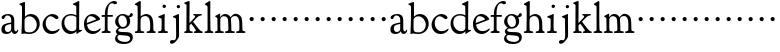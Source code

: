 SplineFontDB: 3.0
FontName: GoudyBookletter1911
FullName: Goudy Bookletter 1911
FamilyName: Goudy Bookletter 1911
Weight: Regular
Copyright: Copyright (c) 2009 Barry Schwartz\n\nPermission is hereby granted, free of charge, to any person obtaining a copy\nof this software and associated documentation files (the "Software"), to deal\nin the Software without restriction, including without limitation the rights\nto use, copy, modify, merge, publish, distribute, sublicense, and/or sell\ncopies of the Software, and to permit persons to whom the Software is\nfurnished to do so, subject to the following conditions:\n\nThe above copyright notice and this permission notice shall be included in\nall copies or substantial portions of the Software.\n\nTHE SOFTWARE IS PROVIDED "AS IS", WITHOUT WARRANTY OF ANY KIND, EXPRESS OR\nIMPLIED, INCLUDING BUT NOT LIMITED TO THE WARRANTIES OF MERCHANTABILITY,\nFITNESS FOR A PARTICULAR PURPOSE AND NONINFRINGEMENT. IN NO EVENT SHALL THE\nAUTHORS OR COPYRIGHT HOLDERS BE LIABLE FOR ANY CLAIM, DAMAGES OR OTHER\nLIABILITY, WHETHER IN AN ACTION OF CONTRACT, TORT OR OTHERWISE, ARISING FROM,\nOUT OF OR IN CONNECTION WITH THE SOFTWARE OR THE USE OR OTHER DEALINGS IN\nTHE SOFTWARE.\n
UComments: "Scaling: cut 3200-dpi samples 640 pixels high, then scale them to 130%." 
Version: 001.000
ItalicAngle: 0
UnderlinePosition: -204
UnderlineWidth: 102
Ascent: 1638
Descent: 410
LayerCount: 3
Layer: 0 0 "Back"  1
Layer: 1 0 "Fore"  0
Layer: 2 0 "backup"  1
NeedsXUIDChange: 1
XUID: [1021 658 797806517 11473725]
FSType: 0
OS2Version: 0
OS2_WeightWidthSlopeOnly: 0
OS2_UseTypoMetrics: 1
CreationTime: 1249326201
ModificationTime: 1249457106
OS2TypoAscent: 0
OS2TypoAOffset: 1
OS2TypoDescent: 0
OS2TypoDOffset: 1
OS2TypoLinegap: 184
OS2WinAscent: 0
OS2WinAOffset: 1
OS2WinDescent: 0
OS2WinDOffset: 1
HheadAscent: 0
HheadAOffset: 1
HheadDescent: 0
HheadDOffset: 1
OS2Vendor: 'PfEd'
DEI: 91125
LangName: 1033 "" "" "Regular" "" "" "" "" "" "" "" "" "http://sortsmill.googlecode.com" 
Encoding: UnicodeBmp
UnicodeInterp: none
NameList: Adobe Glyph List
DisplaySize: -72
AntiAlias: 1
FitToEm: 1
WinInfo: 96 8 6
BeginPrivate: 8
BlueValues 26 [-41 0 942 1000 1607 1641]
BlueScale 8 0.017069
BlueFuzz 1 0
BlueShift 1 7
StdHW 4 [90]
StemSnapH 4 [90]
StdVW 5 [145]
StemSnapV 5 [145]
EndPrivate
BeginChars: 65536 53

StartChar: a
Encoding: 97 97 0
Width: 971
VWidth: 0
Flags: W
HStem: -41 103<296.094 508.482> -25 133<750.837 858.558> 456 77<394 574> 903 75<286.233 491.91>
VStem: 70 178<109.715 355.328> 574 156<123.706 456 526.87 830.872>
LayerCount: 3
Fore
SplineSet
70 183 m 0xbc
 70 478 334 488 574 533 c 1
 574 664 l 2
 574 882 429 903 382 903 c 0
 225 903 248 709 160 709 c 0
 114 709 80 747 80 793 c 0
 80 875 208 978 423 978 c 0
 592 978 730 893 730 682 c 2
 730 238 l 2
 730 116 804 108 816 108 c 0
 879 108 872 193 909 193 c 0
 925 193 932 180 932 161 c 0
 932 101 859 -25 759 -25 c 0x7c
 620 -25 609 109 609 109 c 1
 609 109 543 -41 340 -41 c 0
 158 -41 70 27 70 183 c 0xbc
248 237 m 0
 248 122 319 62 396 62 c 0xbc
 483 62 574 118 574 227 c 2
 574 456 l 1
 519 453 305 413 275 352 c 0
 257 317 248 281 248 237 c 0
EndSplineSet
EndChar

StartChar: b
Encoding: 98 98 1
Width: 1138
VWidth: 1000
Flags: MW
HStem: -36 84<340.286 714.919> 856 118<430.349 691.054> 1587 20G<271.5 291>
VStem: 155 151<884.937 1424.8> 910 152<271.279 618.997>
LayerCount: 3
Fore
SplineSet
12 1491 m 0
 12 1519 62 1528 154 1567 c 0
 204 1589 262 1607 281 1607 c 0
 301 1607 306 1590 306 1557 c 2
 306 830 l 1
 306 830 418 974 598 974 c 0
 946 974 1062 674 1062 485 c 0
 1062 221 870 -36 522 -36 c 0
 412 -36 320 -10 261 -10 c 0
 218 -10 182 -34 148 -34 c 0
 129 -34 126 -23 126 -7 c 0
 126 171 155 299 155 1350 c 0
 155 1442 12 1461 12 1491 c 0
286 233 m 2
 286 118 316 48 542 48 c 0
 777 48 910 228 910 421 c 0
 910 679 721 856 523 856 c 0
 344 856 286 720 286 672 c 2
 286 233 l 2
EndSplineSet
Layer: 2
SplineSet
281 1607 m 0
 301 1607 306 1590 306 1557 c 2
 306 830 l 1
 306 830 418 974 598 974 c 0
 946 974 1062 674 1062 485 c 0
 1062 221 870 -36 522 -36 c 0
 412 -36 320 -10 261 -10 c 0
 218 -10 182 -34 148 -34 c 0
 129 -34 126 -23 126 -7 c 0
 126 171 155 299 155 1350 c 0
 155 1442 12 1461 12 1491 c 0
 12 1519 62 1528 154 1567 c 0
 204 1589 262 1607 281 1607 c 0
910 421 m 0
 910 679 721 856 523 856 c 0
 344 856 286 720 286 672 c 2
 286 233 l 2
 286 118 316 48 542 48 c 0
 777 48 910 228 910 421 c 0
EndSplineSet
EndChar

StartChar: c
Encoding: 99 99 2
Width: 1023
VWidth: 1000
Flags: W
HStem: -41 145<431.458 746.833> 870 116<408.821 626.949>
VStem: 80 160<316.617 639.499>
LayerCount: 3
Fore
SplineSet
80 442 m 0
 80 711 331 986 583 986 c 0
 766 986 896 865 896 808 c 0
 896 755 852 721 804 721 c 0
 723 721 634 870 501 870 c 0
 334 870 240 696 240 514 c 0
 240 331 352 104 594 104 c 0
 810 104 903 233 930 233 c 0
 943 233 951 226 951 214 c 0
 951 127 789 -41 539 -41 c 0
 244 -41 80 207 80 442 c 0
EndSplineSet
EndChar

StartChar: d
Encoding: 100 100 3
Width: 1124
VWidth: 1000
Flags: MW
HStem: -42 21G<800.5 818> -32 144<402.031 668.146> 912 74<339.11 697.911> 1621 20G<906.5 920>
VStem: 29 142<350.798 704.141> 786 142<170.125 854.345 908 1409.91>
LayerCount: 3
Fore
SplineSet
29 487 m 0
 29 738 184 986 526 986 c 0
 686 986 786 908 786 908 c 1
 781 1357 l 2
 781 1401 766 1401 649 1447 c 1
 634 1451 607 1460 607 1482 c 0
 607 1495 620 1503 627 1507 c 0
 860 1621 902 1641 911 1641 c 0
 929 1641 937 1628 937 1610 c 0
 937 1537 931 1324 931 897 c 0
 931 674 928 399 928 292 c 0
 928 185 928 168 972 168 c 2
 1032 168 l 2
 1045 168 1082 166 1082 141 c 0
 1082 123 1063 116 947 52 c 0
 851 -1 829 -42 807 -42 c 0
 794 -42 790 -39 790 -12 c 2
 790 105 l 1
 750 70 l 2
 732 55 646 -32 484 -32 c 0
 192 -32 29 229 29 487 c 0
171 550 m 0
 171 277 378 112 564 112 c 0
 745 112 786 210 786 283 c 2
 786 796 l 2
 786 856 643 912 508 912 c 0
 332 912 171 826 171 550 c 0
EndSplineSet
EndChar

StartChar: e
Encoding: 101 101 4
Width: 934
VWidth: 1000
Flags: W
HStem: -33 146<377.009 684.293> 887 109<305.764 536.036>
VStem: 50 145<406.622 718.532> 664 213<694.273 785.255>
LayerCount: 3
Fore
SplineSet
50 482 m 0
 50 827 282 996 492 996 c 0
 708 996 877 787 877 736 c 0
 877 700 807 675 786 667 c 2
 209 446 l 1
 211 418 246 113 551 113 c 0
 759 113 851 255 890 255 c 0
 898 255 908 250 908 234 c 0
 908 155 720 -33 497 -33 c 0
 308 -33 50 87 50 482 c 0
195 585 m 0
 195 565 196 548 198 534 c 1
 604 688 l 2
 636 700 664 711 664 731 c 0
 664 761 525 887 384 887 c 0
 234 887 195 697 195 585 c 0
EndSplineSet
EndChar

StartChar: f
Encoding: 102 102 5
Width: 644
VWidth: 1000
Flags: HW
HStem: -5 92<352.518 500.646> 854 90<34.0846 196 339 608.992> 1509 115<508.885 747.348>
VStem: 196 141<100.965 849 944 1259.77>
LayerCount: 3
Fore
SplineSet
337 511 m 2
 337 339 l 2
 337 96 345 100 448 87 c 0
 488 82 501 61 501 36 c 0
 501 19 483 -5 435 -5 c 0
 363 -5 337 0 265 0 c 0
 225 0 118 -5 88 -5 c 0
 58 -5 28 8 28 32 c 0
 28 128 195 34 195 182 c 0
 195 506 196 474 196 506 c 2
 196 849 l 1
 62 849 l 2
 47 849 34 849 34 894 c 0
 34 936 47 942 62 942 c 2
 199 942 l 1
 199 994 l 2
 199 1086 209 1266 322 1415 c 0
 411 1533 537 1624 678 1624 c 0
 789 1624 820 1571 820 1532 c 0
 820 1490 785 1459 726 1459 c 0
 664 1459 636 1509 568 1509 c 0
 396 1509 334 1266 334 1009 c 2
 334 944 l 1
 583 944 l 2
 598 944 609 936 609 900 c 0
 609 855 598 854 583 854 c 2
 339 854 l 1
 338 628 337 561 337 511 c 2
EndSplineSet
Layer: 2
SplineSet
496 53 m 4
 496 35 495 -5 459 -5 c 4
 452 -5 379 0 273 0 c 4
 165 0 77 -5 70 -5 c 4
 40 -5 34 17 34 41 c 4
 34 98 108 78 153 93 c 4
 193 106 196 183 196 506 c 6
 196 849 l 5
 62 849 l 6
 47 849 34 849 34 894 c 4
 34 936 47 942 62 942 c 6
 199 942 l 5
 199 994 l 6
 199 1086 209 1266 322 1415 c 4
 411 1533 537 1624 678 1624 c 4
 789 1624 820 1571 820 1532 c 4
 820 1490 785 1459 726 1459 c 4
 664 1459 636 1509 568 1509 c 4
 396 1509 334 1266 334 1009 c 6
 334 942 l 5
 583 942 l 6
 598 942 609 936 609 900 c 4
 609 855 598 849 583 849 c 6
 339 849 l 5
 338 623 337 561 337 511 c 4
 337 480 341 365 341 176 c 4
 341 86 383 91 452 87 c 4
 477 86 496 75 496 53 c 4
EndSplineSet
EndChar

StartChar: g
Encoding: 103 103 6
Width: 1010
VWidth: 1000
Flags: HMW
HStem: -558 106<329.266 746.929> -102 148<244.795 695.668> 237 85<344.357 585.454> 900 74<309.595 528.401> 1000 20G<852.5 897>
VStem: 54 122<-331.761 -143.192> 59 162<468.831 761.606> 94 122<81.3538 199.121> 663 165<434.897 762.117> 826 139<-377.909 -183.019> 946 21G<19 19 21 21>
LayerCount: 3
Fore
SplineSet
54 -288 m 0xfc40
 54 -127 182 -70 182 -70 c 1
 182 -70 94 -12 94 92 c 0xf9
 94 207 248 291 248 291 c 1
 248 291 59 385 59 585 c 0xfa
 59 778 218 974 432 974 c 0
 644 974 671 885 734 885 c 0
 825 885 826 1020 879 1020 c 0
 915 1020 967 979 967 931 c 0
 967 834 814 806 779 806 c 1
 779 792 828 716 828 611 c 0
 828 399 660 237 444 237 c 0
 368 237 343 245 313 245 c 0
 272 245 216 204 216 153 c 0xf9a0
 216 51 335 54 598 46 c 0
 769 41 876 27 937 -94 c 0
 955 -129 965 -170 965 -212 c 0
 965 -338 893 -558 513 -558 c 0
 136 -558 54 -394 54 -288 c 0xfc40
176 -220 m 0
 176 -366 356 -452 568 -452 c 0
 764 -452 826 -349 826 -282 c 0xfc40
 826 -114 605 -133 312 -106 c 0
 297 -105 285 -102 273 -102 c 0
 218 -102 176 -170 176 -220 c 0
221 656 m 0xfa80
 221 501 318 322 453 322 c 0
 594 322 663 417 663 560 c 0
 663 788 534 900 416 900 c 0
 315 900 221 818 221 656 c 0xfa80
EndSplineSet
EndChar

StartChar: h
Encoding: 104 104 7
Width: 1159
VWidth: 1000
Flags: W
HStem: -5 87<40.364 171.906 646.413 803.421 1006.46 1112.86> 876 105<457.457 707.617> 1620 20G<296 324.5>
VStem: 190 152<96.4667 806.434 855 1409.18> 829 162<103.124 715.115>
LayerCount: 3
Fore
SplineSet
991 218 m 0
 991 125 1017 99 1044 88 c 0
 1066 79 1113 77 1113 36 c 0
 1113 19 1095 -5 1047 -5 c 0
 975 -5 940 0 868 0 c 0
 828 0 741 -5 711 -5 c 0
 681 -5 646 8 646 32 c 0
 646 66 669 77 698 82 c 0
 778 97 829 70 829 302 c 0
 829 650 802 876 568 876 c 0
 496 876 342 818 342 721 c 0
 342 686 335 580 335 369 c 0
 335 258 339 166 340 159 c 0
 362 35 528 124 528 36 c 0
 528 19 510 -5 462 -5 c 0
 398 -5 336 0 263 0 c 0
 230 0 149 -5 100 -5 c 0
 70 -5 40 8 40 32 c 0
 40 73 72 80 91 82 c 0
 170 92 180 108 180 206 c 0
 180 223 190 667 190 851 c 0
 190 1074 185 1246 181 1383 c 0
 180 1414 38 1431 38 1474 c 0
 38 1490 67 1509 72 1511 c 0
 213 1593 280 1640 312 1640 c 0
 337 1640 348 1621 348 1586 c 2
 342 855 l 1
 342 855 459 981 636 981 c 0
 700 981 917 952 970 649 c 0
 985 564 991 367 991 218 c 0
EndSplineSet
EndChar

StartChar: i
Encoding: 105 105 8
Width: 605
VWidth: 1000
Flags: HW
HStem: -5 99<401.612 561.574> 976 20G<359.5 383> 1311 174<292.443 446.463>
VStem: 238 151<104.959 767.181> 282 178<1324.86 1474.15>
LayerCount: 3
Fore
SplineSet
318 0 m 0xf0
 243 0 256 -5 111 -5 c 0
 81 -5 51 8 51 32 c 0
 51 144 228 15 233 197 c 2
 233 197 238 341 238 368 c 0
 238 453 237 566 237 714 c 0
 237 751 237 752 90 812 c 0
 78 817 62 824 62 842 c 0
 62 879 104 886 220 930 c 0
 294 958 346 996 373 996 c 0
 393 996 396 988 396 970 c 0
 396 910 389 852 389 368 c 0
 389 117 400 102 450 94 c 0
 523 82 563 86 563 36 c 0
 563 19 545 -5 497 -5 c 0
 425 -5 336 0 318 0 c 0xf0
282 1398 m 0xe8
 282 1441 311 1485 373 1485 c 0
 417 1485 460 1457 460 1401 c 0
 460 1350 416 1311 367 1311 c 0
 311 1311 282 1354 282 1398 c 0xe8
EndSplineSet
EndChar

StartChar: j
Encoding: 106 106 9
Width: 721
VWidth: 1000
Flags: W
HStem: -546 194<68.7526 266.745> 974 20G<468.5 492> 1281 169<402.584 554.715>
VStem: 366 150<-269.984 778.855> 393 173<1292.95 1439.99>
LayerCount: 3
Fore
SplineSet
48 -464 m 0xf0
 48 -381 118 -352 158 -352 c 0
 188 -352 221 -366 252 -366 c 0
 363 -366 366 -212 366 -30 c 0
 366 94 361 152 361 739 c 0
 361 792 201 803 201 853 c 0
 201 884 224 886 340 930 c 0
 414 958 455 994 482 994 c 0
 502 994 511 978 511 960 c 0
 511 -42 516 209 516 -79 c 0
 516 -130 514 -217 474 -270 c 0
 302 -500 232 -546 134 -546 c 0
 78 -546 48 -506 48 -464 c 0xf0
393 1364 m 0xe8
 393 1422 437 1450 481 1450 c 0
 524 1450 566 1426 566 1369 c 0
 566 1317 523 1281 480 1281 c 0
 423 1281 393 1320 393 1364 c 0xe8
EndSplineSet
EndChar

StartChar: k
Encoding: 107 107 10
Width: 1079
VWidth: 1000
Flags: HMW
HStem: -5 82<58.2063 169.473 350.166 507.98 889.208 1017.98> 859 92<768.711 966.559> 1596 20G<293 320.5>
VStem: 175 158<91.3307 378 496 1457.14>
LayerCount: 3
Fore
SplineSet
550 32 m 0
 550 102 659 54 659 117 c 0
 659 178 453 421 418 466 c 1
 333 378 l 1
 338 94 322 89 455 78 c 0
 480 76 508 61 508 36 c 0
 508 19 490 -5 442 -5 c 0
 370 -5 330 0 263 0 c 0
 224 0 161 -5 118 -5 c 0
 88 -5 58 8 58 32 c 0
 58 73 90 72 109 77 c 0
 175 94 175 107 175 203 c 2
 181 1398 l 2
 181 1456 56 1478 56 1508 c 0
 56 1532 95 1544 108 1548 c 2
 108 1548 279 1616 307 1616 c 0
 334 1616 339 1591 339 1568 c 2
 331 496 l 1
 496 669 626 785 626 830 c 0
 626 891 523 866 523 918 c 0
 523 927 528 951 585 951 c 0
 601 951 631 946 739 946 c 0
 840 946 890 951 908 951 c 0
 943 951 968 947 968 916 c 0
 968 871 929 881 845 859 c 0
 789 844 694 751 620 675 c 2
 514 565 l 1
 740 279 l 1
 906 73 938 87 978 77 c 0
 995 73 1018 61 1018 36 c 0
 1018 19 1000 -5 952 -5 c 0
 916 -5 863 0 773 0 c 0
 757 0 643 -5 610 -5 c 0
 580 -5 550 8 550 32 c 0
EndSplineSet
EndChar

StartChar: l
Encoding: 108 108 11
Width: 531
VWidth: 1000
Flags: W
HStem: -5 84<349.716 483.831> 1619 20G<287 308.5>
VStem: 181 140<105.038 1405.81>
LayerCount: 3
Fore
SplineSet
253 0 m 0
 236 0 119 -5 86 -5 c 0
 56 -5 26 8 26 32 c 0
 26 118 183 28 183 187 c 2
 181 1352 l 2
 181 1410 40 1435 40 1474 c 0
 40 1492 83 1521 132 1551 c 0
 251 1622 272 1639 302 1639 c 0
 315 1639 324 1613 324 1571 c 2
 322 1083 l 2
 322 987 321 946 321 912 c 0
 321 866 321 836 323 704 c 2
 328 300 l 2
 330 130 329 101 435 79 c 0
 474 71 484 55 484 33 c 0
 484 16 470 -5 422 -5 c 0
 409 -5 317 0 253 0 c 0
EndSplineSet
EndChar

StartChar: m
Encoding: 109 109 12
Width: 1651
VWidth: 1000
Flags: HMWO
HStem: -5 87<40.364 173.387 343.702 507.819 894.358 1066.88 1467.69 1612.91> 876 112<431.853 644.082 959.744 1205.7>
VStem: 180 143<100.195 804.76> 737 149<99.6207 611.759> 1298 149<100.965 748.333>
LayerCount: 3
Fore
SplineSet
1368 0 m 0xf4
 1328 0 1221 -5 1191 -5 c 0
 1161 -5 1131 8 1131 32 c 0
 1131 128 1298 34 1298 182 c 2
 1298 465 l 2
 1298 856 1148 884 1080 884 c 0
 918 884 868 774 868 718 c 0xec
 868 651 886 476 886 336 c 2
 886 181 l 2
 886 93 917 91 1024 82 c 0
 1049 80 1067 61 1067 36 c 0
 1067 19 1056 -5 998 -5 c 0
 984 -5 861 0 812 0 c 0
 794 0 665 -5 628 -5 c 0
 589 -5 559 8 559 32 c 0
 559 141 737 13 737 204 c 0
 737 217 729 487 723 618 c 0
 719 694 710 782 645 831 c 0
 606 861 575 876 510 876 c 0
 414 876 323 810 323 703 c 2
 323 270 l 2
 323 143 337 105 390 90 c 0
 423 81 508 87 508 36 c 0
 508 19 490 -5 442 -5 c 0
 378 -5 336 0 263 0 c 0
 230 0 149 -5 100 -5 c 0
 70 -5 40 8 40 32 c 0
 40 73 72 77 91 82 c 0
 170 102 180 97 180 196 c 0
 180 213 174 574 174 762 c 0
 174 804 58 837 58 873 c 0
 58 893 109 914 160 938 c 1
 214 968 l 1
 253 992 278 1005 290 1005 c 0
 312 1005 315 984 315 973 c 2
 315 816 l 1
 315 816 402 988 572 988 c 0
 778 988 852 814 852 814 c 1
 852 814 942 1000 1113 1000 c 0
 1155 1000 1201 989 1252 962 c 0
 1386 891 1439 821 1447 486 c 0
 1457 86 1437 104 1560 88 c 0
 1600 83 1613 61 1613 36 c 0
 1613 19 1595 -5 1547 -5 c 0
 1475 -5 1440 0 1368 0 c 0xf4
EndSplineSet
Layer: 2
SplineSet
510 876 m 4
 414 876 328 809 328 703 c 6
 328 147 l 6
 328 80 356 98 458 82 c 4
 480 79 501 62 501 44 c 4
 501 2 477 0 452 -0 c 6
 81 0 l 6
 54 0 40 14 40 44 c 4
 40 120 183 53 182 143 c 6
 174 762 l 6
 174 815.149816116 59 814.3359375 59 868 c 4
 59 893.8953125 267 1001 292 1001 c 4
 310 1001 323 983 323 971 c 6
 323 884 l 6
 323 877 325 870 332 870 c 4
 344 870 449 988 588 988 c 4
 750 988 858 850 858 850 c 5
 858 850 931 996 1108 996 c 4
 1451 996 1451 687 1451 452 c 6
 1451 159 l 6
 1451 32 1609 132 1609 38 c 4
 1609 17 1608 0 1578 0 c 6
 1176 0 l 6
 1143 0 1136 19 1136 43 c 4
 1136 134 1303 29 1303 151 c 6
 1303 465 l 6
 1303 856 1133 884 1080 884 c 4
 918 884 876 780 876 748 c 4
 876 645 884 337 886 181 c 5
 886 9 1058 145 1058 31 c 4
 1058 10 1050 0 1025 0 c 6
 596 0 l 6
 568 0 548 8 548 38 c 4
 548 75 557 78 654 94 c 4
 701 102 737 105 737 204 c 4
 737 217 729 487 723 618 c 4
 719 694 710 782 645 831 c 4
 606 861 575 876 510 876 c 4
EndSplineSet
EndChar

StartChar: n
Encoding: 110 110 13
Width: 565
VWidth: 0
Flags: W
HStem: 606 213<205.285 376.076>
VStem: 184 213<627.285 798.076>
LayerCount: 3
Fore
SplineSet
184 713 m 4
 184 772 232 819 291 819 c 4
 350 819 397 772 397 713 c 4
 397 654 350 606 291 606 c 4
 232 606 184 654 184 713 c 4
EndSplineSet
Validated: 1
EndChar

StartChar: o
Encoding: 111 111 14
Width: 565
VWidth: 0
Flags: W
HStem: 606 213<205.285 376.076>
VStem: 184 213<627.285 798.076>
LayerCount: 3
Fore
SplineSet
184 713 m 4
 184 772 232 819 291 819 c 4
 350 819 397 772 397 713 c 4
 397 654 350 606 291 606 c 4
 232 606 184 654 184 713 c 4
EndSplineSet
Validated: 1
EndChar

StartChar: p
Encoding: 112 112 15
Width: 565
VWidth: 0
Flags: W
HStem: 606 213<205.285 376.076>
VStem: 184 213<627.285 798.076>
LayerCount: 3
Fore
SplineSet
184 713 m 4
 184 772 232 819 291 819 c 4
 350 819 397 772 397 713 c 4
 397 654 350 606 291 606 c 4
 232 606 184 654 184 713 c 4
EndSplineSet
Validated: 1
EndChar

StartChar: q
Encoding: 113 113 16
Width: 565
VWidth: 0
Flags: W
HStem: 606 213<205.285 376.076>
VStem: 184 213<627.285 798.076>
LayerCount: 3
Fore
SplineSet
184 713 m 4
 184 772 232 819 291 819 c 4
 350 819 397 772 397 713 c 4
 397 654 350 606 291 606 c 4
 232 606 184 654 184 713 c 4
EndSplineSet
Validated: 1
EndChar

StartChar: r
Encoding: 114 114 17
Width: 565
VWidth: 0
Flags: W
HStem: 606 213<205.285 376.076>
VStem: 184 213<627.285 798.076>
LayerCount: 3
Fore
SplineSet
184 713 m 4
 184 772 232 819 291 819 c 4
 350 819 397 772 397 713 c 4
 397 654 350 606 291 606 c 4
 232 606 184 654 184 713 c 4
EndSplineSet
Validated: 1
EndChar

StartChar: s
Encoding: 115 115 18
Width: 565
VWidth: 0
Flags: W
HStem: 606 213<205.285 376.076>
VStem: 184 213<627.285 798.076>
LayerCount: 3
Fore
SplineSet
184 713 m 4
 184 772 232 819 291 819 c 4
 350 819 397 772 397 713 c 4
 397 654 350 606 291 606 c 4
 232 606 184 654 184 713 c 4
EndSplineSet
Validated: 1
EndChar

StartChar: t
Encoding: 116 116 19
Width: 565
VWidth: 0
Flags: W
HStem: 606 213<205.285 376.076>
VStem: 184 213<627.285 798.076>
LayerCount: 3
Fore
SplineSet
184 713 m 4
 184 772 232 819 291 819 c 4
 350 819 397 772 397 713 c 4
 397 654 350 606 291 606 c 4
 232 606 184 654 184 713 c 4
EndSplineSet
Validated: 1
EndChar

StartChar: u
Encoding: 117 117 20
Width: 565
VWidth: 0
Flags: W
HStem: 606 213<205.285 376.076>
VStem: 184 213<627.285 798.076>
LayerCount: 3
Fore
SplineSet
184 713 m 4
 184 772 232 819 291 819 c 4
 350 819 397 772 397 713 c 4
 397 654 350 606 291 606 c 4
 232 606 184 654 184 713 c 4
EndSplineSet
Validated: 1
EndChar

StartChar: v
Encoding: 118 118 21
Width: 565
VWidth: 0
Flags: W
HStem: 606 213<205.285 376.076>
VStem: 184 213<627.285 798.076>
LayerCount: 3
Fore
SplineSet
184 713 m 4
 184 772 232 819 291 819 c 4
 350 819 397 772 397 713 c 4
 397 654 350 606 291 606 c 4
 232 606 184 654 184 713 c 4
EndSplineSet
Validated: 1
EndChar

StartChar: w
Encoding: 119 119 22
Width: 565
VWidth: 0
Flags: W
HStem: 606 213<205.285 376.076>
VStem: 184 213<627.285 798.076>
LayerCount: 3
Fore
SplineSet
184 713 m 4
 184 772 232 819 291 819 c 4
 350 819 397 772 397 713 c 4
 397 654 350 606 291 606 c 4
 232 606 184 654 184 713 c 4
EndSplineSet
Validated: 1
EndChar

StartChar: x
Encoding: 120 120 23
Width: 565
VWidth: 0
Flags: W
HStem: 606 213<205.285 376.076>
VStem: 184 213<627.285 798.076>
LayerCount: 3
Fore
SplineSet
184 713 m 4
 184 772 232 819 291 819 c 4
 350 819 397 772 397 713 c 4
 397 654 350 606 291 606 c 4
 232 606 184 654 184 713 c 4
EndSplineSet
Validated: 1
EndChar

StartChar: y
Encoding: 121 121 24
Width: 565
VWidth: 0
Flags: W
HStem: 606 213<205.285 376.076>
VStem: 184 213<627.285 798.076>
LayerCount: 3
Fore
SplineSet
184 713 m 4
 184 772 232 819 291 819 c 4
 350 819 397 772 397 713 c 4
 397 654 350 606 291 606 c 4
 232 606 184 654 184 713 c 4
EndSplineSet
Validated: 1
EndChar

StartChar: z
Encoding: 122 122 25
Width: 565
VWidth: 0
Flags: W
HStem: 606 213<205.285 376.076>
VStem: 184 213<627.285 798.076>
LayerCount: 3
Fore
SplineSet
184 713 m 4
 184 772 232 819 291 819 c 4
 350 819 397 772 397 713 c 4
 397 654 350 606 291 606 c 4
 232 606 184 654 184 713 c 4
EndSplineSet
Validated: 1
EndChar

StartChar: A
Encoding: 65 65 26
Width: 971
VWidth: 0
Flags: HW
HStem: -41 103<296.094 508.482> -25 133<750.837 858.471> 173 20<890.255 917> 456 77<394 574> 903 75<286.233 491.91>
VStem: 70 178<109.715 355.328> 574 156<123.706 456 526.87 830.872>
LayerCount: 3
Fore
Refer: 0 97 N 1 0 0 1 0 0 2
EndChar

StartChar: B
Encoding: 66 66 27
Width: 1138
VWidth: 0
Flags: HW
HStem: -36 84<340.286 714.919> 856 118<430.349 691.054> 1587 20<271.5 291>
VStem: 12 21 126 21<12.5 39> 155 145<884.937 1424.8> 910 152<271.279 618.997>
LayerCount: 3
Fore
Refer: 1 98 N 1 0 0 1 0 0 2
EndChar

StartChar: C
Encoding: 67 67 28
Width: 1023
VWidth: 0
Flags: HW
HStem: -41 145<431.458 746.833> 213 20<916.5 936.5> 870 116<408.821 626.949>
VStem: 80 160<316.617 639.499> 876 20 931 20<-14.5 5.5>
LayerCount: 3
Fore
Refer: 2 99 N 1 0 0 1 0 0 2
EndChar

StartChar: D
Encoding: 68 68 29
Width: 1124
VWidth: 0
Flags: HW
HStem: -42 21<800.5 818> -32 144<402.031 668.146> 912 74<339.11 697.911> 1621 20<906.5 920>
VStem: 29 142<350.798 704.141> 607 21 786 142<170.125 854.345 908 1409.91> 1062 20
LayerCount: 3
Fore
Refer: 3 100 N 1 0 0 1 0 0 2
EndChar

StartChar: E
Encoding: 69 69 30
Width: 934
VWidth: 0
Flags: HW
HStem: -33 146<377.009 684.293> 235 20<870.5 894> 887 109<305.764 536.036>
VStem: 50 145<406.622 718.532> 664 213<694.273 785.255>
LayerCount: 3
Fore
Refer: 4 101 N 1 0 0 1 0 0 2
EndChar

StartChar: F
Encoding: 70 70 31
Width: 644
VWidth: 0
Flags: HW
HStem: 0 95<34.4772 182.511> 849 95<34.0378 196 337 608.928> 1504 120<508.885 764.119>
VStem: 196 143<96.2256 849 942 1258.4> 800 20
LayerCount: 3
Fore
Refer: 5 102 N 1 0 0 1 0 0 2
EndChar

StartChar: G
Encoding: 71 71 32
Width: 1010
VWidth: 0
Flags: HW
HStem: -558 106<329.266 746.929> -102 148<244.795 695.668> 237 85<344.357 585.454> 900 74<309.595 528.401> 1000 20<852.5 897>
VStem: 54 122<-331.761 -143.192> 59 162<468.831 761.606> 94 122<81.3538 199.121> 663 165<434.897 762.117> 826 139<-377.909 -183.019> 946 21<19 19 21 21>
LayerCount: 3
Fore
Refer: 6 103 N 1 0 0 1 0 0 2
EndChar

StartChar: H
Encoding: 72 72 33
Width: 1159
VWidth: 0
Flags: HW
HStem: 0 95<40.6006 169.453 641.288 820.642 998.01 1115.8> 876 105<457.457 707.617> 1620 20<296 324.5>
VStem: 38 21 190 145<108.84 799.932 855 1409.18> 829 164<105.424 715.115>
LayerCount: 3
Fore
Refer: 7 104 N 1 0 0 1 0 0 2
EndChar

StartChar: I
Encoding: 73 73 34
Width: 605
VWidth: 0
Flags: HW
HStem: 606 213<205.285 376.076>
VStem: 184 213<627.285 798.076>
LayerCount: 3
Fore
Refer: 8 105 N 1 0 0 1 0 0 2
EndChar

StartChar: J
Encoding: 74 74 35
Width: 721
VWidth: 0
Flags: HW
HStem: 606 213<205.285 376.076>
VStem: 184 213<627.285 798.076>
LayerCount: 3
Fore
Refer: 9 106 N 1 0 0 1 0 0 2
EndChar

StartChar: K
Encoding: 75 75 36
Width: 1079
VWidth: 0
Flags: HW
HStem: 606 213<205.285 376.076>
VStem: 184 213<627.285 798.076>
LayerCount: 3
Fore
Refer: 10 107 N 1 0 0 1 0 0 2
EndChar

StartChar: L
Encoding: 76 76 37
Width: 531
VWidth: 0
Flags: HW
HStem: 606 213<205.285 376.076>
VStem: 184 213<627.285 798.076>
LayerCount: 3
Fore
Refer: 11 108 N 1 0 0 1 0 0 2
EndChar

StartChar: M
Encoding: 77 77 38
Width: 1651
VWidth: 0
Flags: HW
HStem: 606 213<732.285 903.076>
VStem: 711 213<627.285 798.076>
LayerCount: 3
Fore
Refer: 12 109 N 1 0 0 1 0 0 2
EndChar

StartChar: N
Encoding: 78 78 39
Width: 565
VWidth: 0
Flags: W
HStem: 606 213<205.285 376.076>
VStem: 184 213<627.285 798.076>
LayerCount: 3
Fore
Refer: 13 110 N 1 0 0 1 0 0 2
Validated: 1
EndChar

StartChar: O
Encoding: 79 79 40
Width: 565
VWidth: 0
Flags: W
HStem: 606 213<205.285 376.076>
VStem: 184 213<627.285 798.076>
LayerCount: 3
Fore
Refer: 14 111 N 1 0 0 1 0 0 2
Validated: 1
EndChar

StartChar: P
Encoding: 80 80 41
Width: 565
VWidth: 0
Flags: W
HStem: 606 213<205.285 376.076>
VStem: 184 213<627.285 798.076>
LayerCount: 3
Fore
Refer: 15 112 N 1 0 0 1 0 0 2
Validated: 1
EndChar

StartChar: Q
Encoding: 81 81 42
Width: 565
VWidth: 0
Flags: W
HStem: 606 213<205.285 376.076>
VStem: 184 213<627.285 798.076>
LayerCount: 3
Fore
Refer: 16 113 N 1 0 0 1 0 0 2
Validated: 1
EndChar

StartChar: R
Encoding: 82 82 43
Width: 565
VWidth: 0
Flags: W
HStem: 606 213<205.285 376.076>
VStem: 184 213<627.285 798.076>
LayerCount: 3
Fore
Refer: 17 114 N 1 0 0 1 0 0 2
Validated: 1
EndChar

StartChar: S
Encoding: 83 83 44
Width: 565
VWidth: 0
Flags: W
HStem: 606 213<205.285 376.076>
VStem: 184 213<627.285 798.076>
LayerCount: 3
Fore
Refer: 18 115 N 1 0 0 1 0 0 2
Validated: 1
EndChar

StartChar: T
Encoding: 84 84 45
Width: 565
VWidth: 0
Flags: W
HStem: 606 213<205.285 376.076>
VStem: 184 213<627.285 798.076>
LayerCount: 3
Fore
Refer: 19 116 N 1 0 0 1 0 0 2
Validated: 1
EndChar

StartChar: U
Encoding: 85 85 46
Width: 565
VWidth: 0
Flags: W
HStem: 606 213<205.285 376.076>
VStem: 184 213<627.285 798.076>
LayerCount: 3
Fore
Refer: 20 117 N 1 0 0 1 0 0 2
Validated: 1
EndChar

StartChar: V
Encoding: 86 86 47
Width: 565
VWidth: 0
Flags: W
HStem: 606 213<205.285 376.076>
VStem: 184 213<627.285 798.076>
LayerCount: 3
Fore
Refer: 21 118 N 1 0 0 1 0 0 2
Validated: 1
EndChar

StartChar: W
Encoding: 87 87 48
Width: 565
VWidth: 0
Flags: W
HStem: 606 213<205.285 376.076>
VStem: 184 213<627.285 798.076>
LayerCount: 3
Fore
Refer: 22 119 N 1 0 0 1 0 0 2
Validated: 1
EndChar

StartChar: X
Encoding: 88 88 49
Width: 565
VWidth: 0
Flags: W
HStem: 606 213<205.285 376.076>
VStem: 184 213<627.285 798.076>
LayerCount: 3
Fore
Refer: 23 120 N 1 0 0 1 0 0 2
Validated: 1
EndChar

StartChar: Y
Encoding: 89 89 50
Width: 565
VWidth: 0
Flags: W
HStem: 606 213<205.285 376.076>
VStem: 184 213<627.285 798.076>
LayerCount: 3
Fore
Refer: 24 121 N 1 0 0 1 0 0 2
Validated: 1
EndChar

StartChar: Z
Encoding: 90 90 51
Width: 565
VWidth: 0
Flags: W
HStem: 606 213<205.285 376.076>
VStem: 184 213<627.285 798.076>
LayerCount: 3
Fore
Refer: 25 122 N 1 0 0 1 0 0 2
Validated: 1
EndChar

StartChar: space
Encoding: 32 32 52
Width: 500
VWidth: 0
Flags: W
LayerCount: 3
EndChar
EndChars
EndSplineFont
